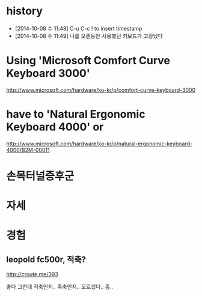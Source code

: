 * history

- [2014-10-08 수 11:48] C-u C-c ! to insert timestamp
- [2014-10-08 수 11:49] 나름 오랜동안 사용했던 키보드가 고장났다 

* Using 'Microsoft Comfort Curve Keyboard 3000'

http://www.microsoft.com/hardware/ko-kr/p/comfort-curve-keyboard-3000

* have to 'Natural Ergonomic Keyboard 4000' or

http://www.microsoft.com/hardware/ko-kr/p/natural-ergonomic-keyboard-4000/B2M-00011

* 손목터널증후군
* 자세
* 경험
** leopold fc500r, 적축?

http://croute.me/393

좋다 그런데 적축인지.. 흑축인지.. 모르겠다.. 흠.. 
